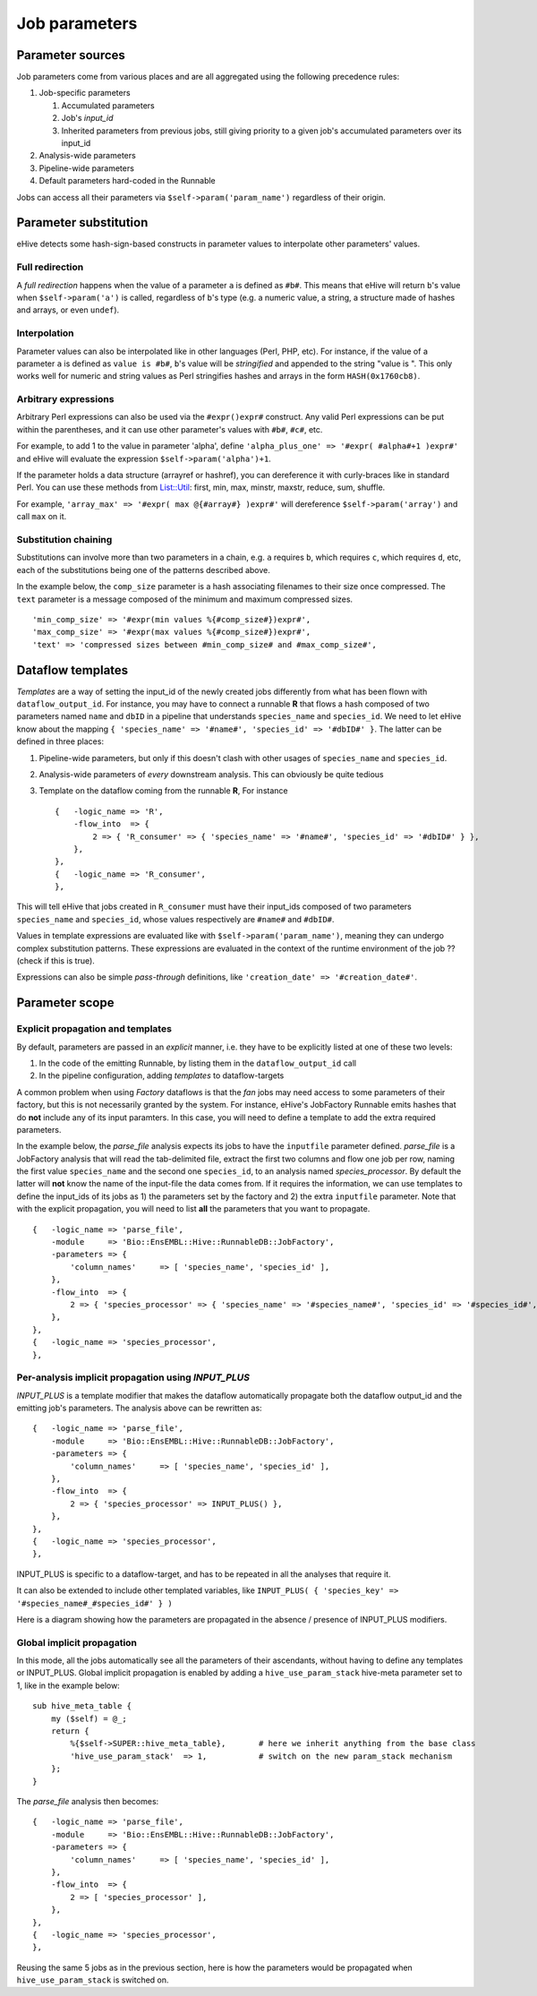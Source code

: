 .. eHive guide to creating pipelines: parameter scope

.. _parameters-overview:

Job parameters
==============


Parameter sources
-----------------

Job parameters come from various places and are all aggregated using the
following precedence rules:

#. Job-specific parameters

   #. Accumulated parameters
   #. Job's *input_id*
   #. Inherited parameters from previous jobs, still giving priority to a
      given job's accumulated parameters over its input_id
#. Analysis-wide parameters
#. Pipeline-wide parameters
#. Default parameters hard-coded in the Runnable

Jobs can access all their parameters via ``$self->param('param_name')`` regardless of their origin.


.. _parameters-substitution:

Parameter substitution
----------------------

eHive detects some hash-sign-based constructs in parameter values to interpolate
other parameters' values.

Full redirection
~~~~~~~~~~~~~~~~

A *full redirection* happens when the value of a parameter ``a`` is
defined as ``#b#``. This means that eHive will return ``b``'s value when
``$self->param('a')`` is called, regardless of ``b``'s type (e.g. a numeric
value, a string, a structure made of hashes and arrays, or even ``undef``).


Interpolation
~~~~~~~~~~~~~

Parameter values can also be interpolated like in other languages (Perl,
PHP, etc). For instance, if the value of a parameter ``a`` is defined as
``value is #b#``, ``b``'s value will be *stringified* and appended to the
string "value is ". This only works well for numeric and string values as
Perl stringifies hashes and arrays in the form ``HASH(0x1760cb8)``.


Arbitrary expressions
~~~~~~~~~~~~~~~~~~~~~

Arbitrary Perl expressions can also be used via the ``#expr()expr#``
construct. Any valid Perl expressions can be put within the parentheses,
and it can use other parameter's values with ``#b#``, ``#c#``, etc.

For example, to add 1 to the value in parameter 'alpha', define
``'alpha_plus_one' => '#expr( #alpha#+1 )expr#'`` and
eHive will evaluate the expression ``$self->param('alpha')+1``.

If the parameter holds a data structure (arrayref or hashref), you can
dereference it with curly-braces like in standard Perl. You can use these
methods from `List::Util <https://perldoc.perl.org/List/Util.html>`_:
first, min, max, minstr, maxstr, reduce, sum, shuffle.

For example, ``'array_max' => '#expr( max @{#array#} )expr#'`` will
dereference ``$self->param('array')`` and call ``max`` on it.


Substitution chaining
~~~~~~~~~~~~~~~~~~~~~

Substitutions can involve more than two parameters in a chain, e.g. ``a``
requires ``b``, which requires ``c``, which requires ``d``, etc, each of
the substitutions being one of the patterns described above.

In the example below, the ``comp_size`` parameter is a hash associating filenames to their size once compressed.
The ``text`` parameter is a message composed of the minimum and maximum compressed sizes.

::

    'min_comp_size' => '#expr(min values %{#comp_size#})expr#',
    'max_comp_size' => '#expr(max values %{#comp_size#})expr#',
    'text' => 'compressed sizes between #min_comp_size# and #max_comp_size#',


Dataflow templates
------------------

*Templates* are a way of setting the input_id of the newly created jobs
differently from what has been flown with ``dataflow_output_id``.
For instance, you may have to connect a runnable **R** that flows a hash composed of
two parameters named ``name`` and ``dbID`` in a pipeline that understands
``species_name`` and ``species_id``. We need to let eHive know about the
mapping ``{ 'species_name' => '#name#', 'species_id' => '#dbID#' }``. The
latter can be defined in three places:

#. Pipeline-wide parameters, but only if this doesn't clash with other
   usages of ``species_name`` and ``species_id``.
#. Analysis-wide parameters of *every* downstream analysis. This can
   obviously be quite tedious
#. Template on the dataflow coming from the runnable **R**, For instance
   ::

       {   -logic_name => 'R',
           -flow_into  => {
               2 => { 'R_consumer' => { 'species_name' => '#name#', 'species_id' => '#dbID#' } },
           },
       },
       {   -logic_name => 'R_consumer',
       },

This will tell eHive that jobs created in ``R_consumer`` must have their
input_ids composed of two parameters ``species_name`` and ``species_id``,
whose values respectively are ``#name#`` and ``#dbID#``.

Values in template expressions are evaluated like with
``$self->param('param_name')``, meaning they can undergo complex
substitution patterns. These expressions are evaluated in the context of
the runtime environment of the job ?? (check if this is true).

Expressions can also be simple *pass-through* definitions, like
``'creation_date' => '#creation_date#'``.


Parameter scope
---------------

Explicit propagation and templates
~~~~~~~~~~~~~~~~~~~~~~~~~~~~~~~~~~

By default, parameters are passed in an *explicit* manner, i.e. they have
to be explicitly listed at one of these two levels:

#. In the code of the emitting Runnable, by listing them in the
   ``dataflow_output_id`` call
#. In the pipeline configuration, adding *templates* to dataflow-targets

A common problem when using *Factory* dataflows is that the *fan* jobs may
need access to some parameters of their factory, but this is not
necessarily granted by the system.
For instance, eHive's JobFactory Runnable emits hashes that do **not**
include any of its input paramters. In this case, you will need to define a
template to add the extra required parameters.

In the example below, the *parse_file* analysis expects its jobs to have
the ``inputfile`` parameter defined. *parse_file* is a JobFactory analysis
that will read the tab-delimited file, extract the first two columns and
flow one job per row, naming the first value ``species_name`` and the
second one ``species_id``, to an analysis named *species_processor*. By
default the latter will **not** know the name of the input-file the data
comes from. If it requires the information, we can use templates to define
the input_ids of its jobs as 1) the parameters set by the factory and 2)
the extra ``inputfile`` parameter. Note that with the explicit propagation,
you will need to list **all** the parameters that you want to propagate.

::

     {   -logic_name => 'parse_file',
         -module     => 'Bio::EnsEMBL::Hive::RunnableDB::JobFactory',
         -parameters => {
             'column_names'     => [ 'species_name', 'species_id' ],
         },
         -flow_into  => {
             2 => { 'species_processor' => { 'species_name' => '#species_name#', 'species_id' => '#species_id#', 'inputfile' => '#inputfile#' } },
         },
     },
     {   -logic_name => 'species_processor',
     },


Per-analysis implicit propagation using *INPUT_PLUS*
~~~~~~~~~~~~~~~~~~~~~~~~~~~~~~~~~~~~~~~~~~~~~~~~~~~~

*INPUT_PLUS* is a template modifier that makes the dataflow automatically
propagate both the dataflow output_id and the emitting job's parameters.
The analysis above can be rewritten as:

::

     {   -logic_name => 'parse_file',
         -module     => 'Bio::EnsEMBL::Hive::RunnableDB::JobFactory',
         -parameters => {
             'column_names'     => [ 'species_name', 'species_id' ],
         },
         -flow_into  => {
             2 => { 'species_processor' => INPUT_PLUS() },
         },
     },
     {   -logic_name => 'species_processor',
     },

INPUT_PLUS is specific to a dataflow-target, and has to be repeated in
all the analyses that require it.

It can also be extended to include other templated variables, like
``INPUT_PLUS( { 'species_key' => '#species_name#_#species_id#' } )``

Here is a diagram showing how the parameters are propagated in the absence
/ presence of INPUT_PLUS modifiers.

.. graphviz::

   digraph {
      label="Propagation without INPUT_PLUS"
      A -> B;
      A -> D;
      B -> C;
      B -> E;
      A [color="red", label=<<font color='red'>Job A<br/>Pa<sub>1</sub>,Pa<sub>2</sub></font>>];
      B [color="DodgerBlue", label=<<font color='DodgerBlue'>Job B<br/>Pb<sub>1</sub>,Pb<sub>2</sub>,Pb<sub>3</sub></font>>];
      C [label=<Job C<br/>Pc<sub>1</sub>,Pc<sub>2</sub>>];
      D [label=<Job D<br/>Pd<sub>1</sub>>];
      E [label=<Job E<br/>Pe<sub>1</sub>>];
   }

.. graphviz::

   digraph {
      label="Propagation with INPUT_PLUS"
      A -> B [label="INPUT_PLUS"];
      A -> D [label=<<i>no INPUT_PLUS</i>>];
      B -> C [label=<<i>no INPUT_PLUS</i>>];
      B -> E [label="INPUT_PLUS"];
      A [color="red", label=<<font color='red'>Job A<br/>Pa<sub>1</sub>,Pa<sub>2</sub></font>>];
      B [color="DodgerBlue", label=<<font color='DodgerBlue'>Job B<br/><font color='red'>Pa<sub>1</sub>,Pa<sub>2</sub></font>,Pb<sub>1</sub>,Pb<sub>2</sub>,Pb<sub>3</sub></font>>];
      C [label=<Job C<br/><font color='red'>Pa<sub>1</sub>,Pa<sub>2</sub></font>,Pc<sub>1</sub>,Pc<sub>2</sub>>];
      D [label=<Job D<br/>Pd<sub>1</sub>>];
      E [label=<Job E<br/><font color='red'>Pa<sub>1</sub>,Pa<sub>2</sub></font>,<font color='DodgerBlue'>Pb<sub>1</sub>,Pb<sub>2</sub>,Pb<sub>3</sub></font>,Pe<sub>1</sub>>];
   }

Global implicit propagation
~~~~~~~~~~~~~~~~~~~~~~~~~~~

In this mode, all the jobs automatically see all the parameters of their
ascendants, without having to define any templates or INPUT_PLUS.
Global implicit propagation is enabled by adding a ``hive_use_param_stack``
hive-meta parameter set to 1, like in the example below:

::

    sub hive_meta_table {
        my ($self) = @_;
        return {
            %{$self->SUPER::hive_meta_table},       # here we inherit anything from the base class
            'hive_use_param_stack'  => 1,           # switch on the new param_stack mechanism
        };
    }

The *parse_file* analysis then becomes:

::

     {   -logic_name => 'parse_file',
         -module     => 'Bio::EnsEMBL::Hive::RunnableDB::JobFactory',
         -parameters => {
             'column_names'     => [ 'species_name', 'species_id' ],
         },
         -flow_into  => {
             2 => [ 'species_processor' ],
         },
     },
     {   -logic_name => 'species_processor',
     },

Reusing the same 5 jobs as in the previous section, here is how the
parameters would be propagated when ``hive_use_param_stack`` is switched
on.

.. graphviz::

   digraph {
      A -> B;
      A -> D;
      B -> C;
      B -> E;
      A [color="red", label=<<font color='red'>Job A<br/>Pa<sub>1</sub>,Pa<sub>2</sub></font>>];
      B [color="DodgerBlue", label=<<font color='DodgerBlue'>Job B<br/><font color='red'>Pa<sub>1</sub>,Pa<sub>2</sub></font>,Pb<sub>1</sub>,Pb<sub>2</sub>,Pb<sub>3</sub></font>>];
      C [label=<Job C<br/><font color='red'>Pa<sub>1</sub>,Pa<sub>2</sub></font>,<font color='DodgerBlue'>Pb<sub>1</sub>,Pb<sub>2</sub>,Pb<sub>3</sub></font>,Pc<sub>1</sub>,Pc<sub>2</sub>>];
      D [label=<Job D<br/><font color='red'>Pa<sub>1</sub>,Pa<sub>2</sub></font>,Pd<sub>1</sub>>];
      E [label=<Job E<br/><font color='red'>Pa<sub>1</sub>,Pa<sub>2</sub></font>,<font color='DodgerBlue'>Pb<sub>1</sub>,Pb<sub>2</sub>,Pb<sub>3</sub></font>,Pe<sub>1</sub>>];
   }

